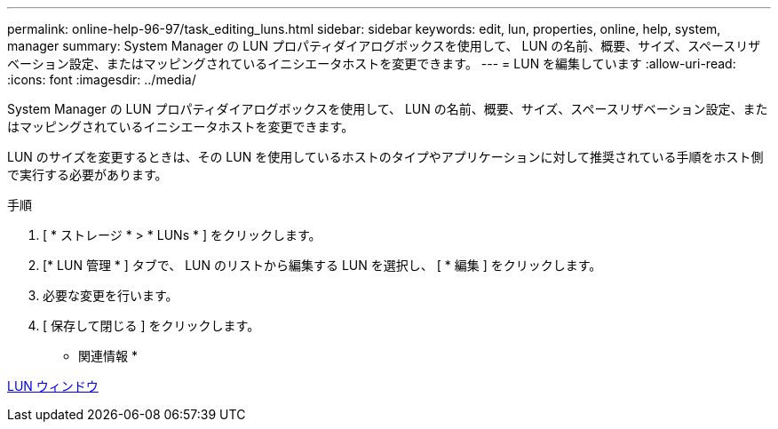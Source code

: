 ---
permalink: online-help-96-97/task_editing_luns.html 
sidebar: sidebar 
keywords: edit, lun, properties, online, help, system, manager 
summary: System Manager の LUN プロパティダイアログボックスを使用して、 LUN の名前、概要、サイズ、スペースリザベーション設定、またはマッピングされているイニシエータホストを変更できます。 
---
= LUN を編集しています
:allow-uri-read: 
:icons: font
:imagesdir: ../media/


[role="lead"]
System Manager の LUN プロパティダイアログボックスを使用して、 LUN の名前、概要、サイズ、スペースリザベーション設定、またはマッピングされているイニシエータホストを変更できます。

LUN のサイズを変更するときは、その LUN を使用しているホストのタイプやアプリケーションに対して推奨されている手順をホスト側で実行する必要があります。

.手順
. [ * ストレージ * > * LUNs * ] をクリックします。
. [* LUN 管理 * ] タブで、 LUN のリストから編集する LUN を選択し、 [ * 編集 ] をクリックします。
. 必要な変更を行います。
. [ 保存して閉じる ] をクリックします。


* 関連情報 *

xref:reference_luns_window.adoc[LUN ウィンドウ]
